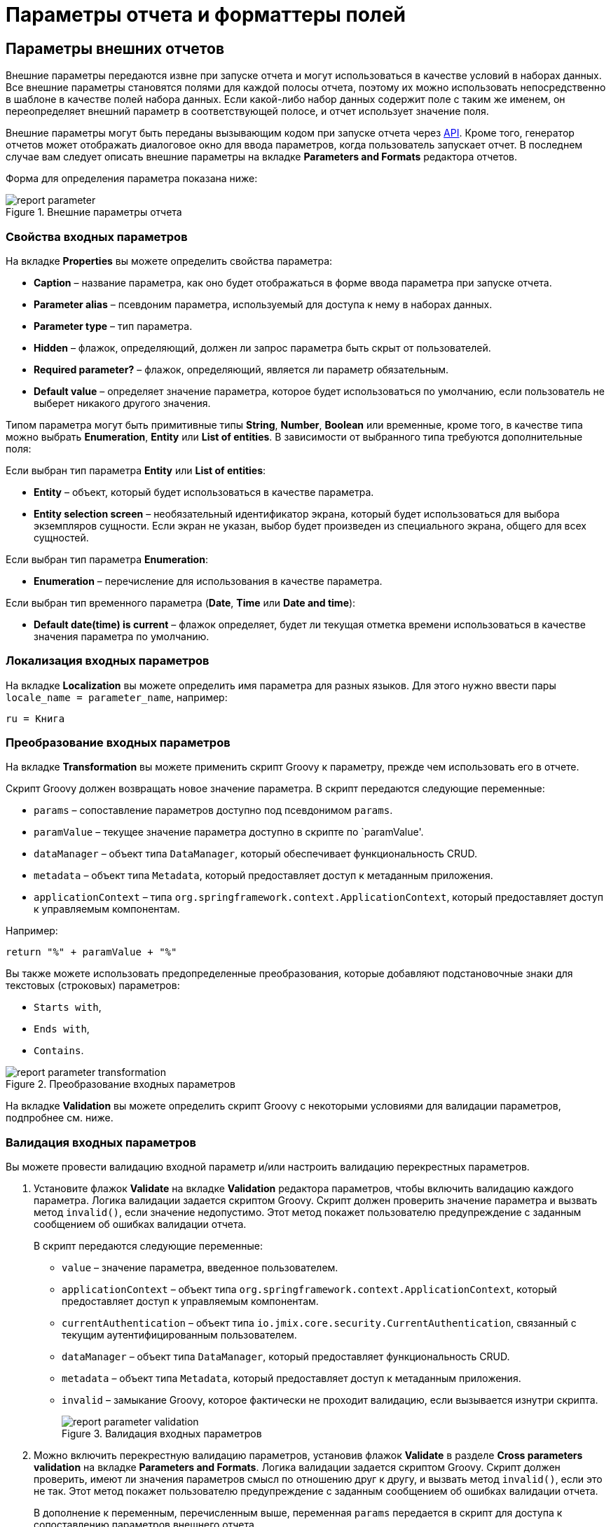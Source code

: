 = Параметры отчета и форматтеры полей

[[parameters]]
== Параметры внешних отчетов

Внешние параметры передаются извне при запуске отчета и могут использоваться в качестве условий в наборах данных. Все внешние параметры становятся полями для каждой полосы отчета, поэтому их можно использовать непосредственно в шаблоне в качестве полей набора данных. Если какой-либо набор данных содержит поле с таким же именем, он переопределяет внешний параметр в соответствующей полосе, и отчет использует значение поля.

Внешние параметры могут быть переданы вызывающим кодом при запуске отчета через xref:run-report.adoc#reports-api[API]. Кроме того, генератор отчетов может отображать диалоговое окно для ввода параметров, когда пользователь запускает отчет. В последнем случае вам следует описать внешние параметры на вкладке *Parameters and Formats* редактора отчетов.

Форма для определения параметра показана ниже:

.Внешние параметры отчета
image::report_parameter.png[align="center"]

[[report_parameter_properties]]
=== Свойства входных параметров

На вкладке *Properties* вы можете определить свойства параметра:

* *Caption* – название параметра, как оно будет отображаться в форме ввода параметра при запуске отчета.
* *Parameter alias* – псевдоним параметра, используемый для доступа к нему в наборах данных.
* *Parameter type* – тип параметра.
* *Hidden* – флажок, определяющий, должен ли запрос параметра быть скрыт от пользователей.
* *Required parameter?* – флажок, определяющий, является ли параметр обязательным.
* *Default value* – определяет значение параметра, которое будет использоваться по умолчанию, если пользователь не выберет никакого другого значения.

Типом параметра могут быть примитивные типы *String*, *Number*, *Boolean* или временные, кроме того, в качестве типа можно выбрать *Enumeration*, *Entity* или *List of entities*. В зависимости от выбранного типа требуются дополнительные поля:

Если выбран тип параметра *Entity* или *List of entities*:

* *Entity* – объект, который будет использоваться в качестве параметра.
* *Entity selection screen* – необязательный идентификатор экрана, который будет использоваться для выбора экземпляров сущности. Если экран не указан, выбор будет произведен из специального экрана, общего для всех сущностей.

Если выбран тип параметра *Enumeration*:

* *Enumeration* – перечисление для использования в качестве параметра.

Если выбран тип временного параметра (*Date*, *Time* или *Date and time*):

* *Default date(time) is current* – флажок определяет, будет ли текущая отметка времени использоваться в качестве значения параметра по умолчанию.


[[report_parameter_localization]]
=== Локализация входных параметров

На вкладке *Localization* вы можете определить имя параметра для разных языков. Для этого нужно ввести пары `++locale_name = parameter_name++`, например:

[source, properties,indent=0]
----
ru = Книга
----

[[report_parameter_transformation]]
=== Преобразование входных параметров

На вкладке *Transformation* вы можете применить скрипт Groovy к параметру, прежде чем использовать его в отчете.

Скрипт Groovy должен возвращать новое значение параметра. В скрипт передаются следующие переменные:

* `params` – сопоставление параметров доступно под псевдонимом `params`.

* `paramValue` – текущее значение параметра доступно в скрипте по `paramValue'.

* `dataManager` – объект типа `DataManager`, который обеспечивает функциональность CRUD.

* `metadata` – объект типа `Metadata`, который предоставляет доступ к метаданным приложения.

* `applicationContext` – типа `org.springframework.context.ApplicationContext`, который предоставляет доступ к управляемым компонентам.

Например:

[source, plain, indent=0]
----
return "%" + paramValue + "%"
----

Вы также можете использовать предопределенные преобразования, которые добавляют подстановочные знаки для текстовых (строковых) параметров:

* `Starts with`,

* `Ends with`,

* `Contains`.

.Преобразование входных параметров
image::report_parameter_transformation.png[align="center"]

На вкладке *Validation* вы можете определить скрипт Groovy с некоторыми условиями для валидации параметров, подпробнее см. ниже.

[[report_parameter_validation]]
=== Валидация входных параметров

Вы можете провести валидацию входной параметр и/или настроить валидацию перекрестных параметров.

. Установите флажок *Validate* на вкладке *Validation* редактора параметров, чтобы включить валидацию каждого параметра. Логика валидации задается скриптом Groovy. Скрипт должен проверить значение параметра и вызвать метод `invalid()`, если значение недопустимо. Этот метод покажет пользователю предупреждение с заданным сообщением об ошибках валидации отчета.
+
В скрипт передаются следующие переменные:
+
* `value` – значение параметра, введенное пользователем.
+
* `applicationContext` – объект типа `org.springframework.context.ApplicationContext`, который предоставляет доступ к управляемым компонентам.
+
* `currentAuthentication` – объект типа `io.jmix.core.security.CurrentAuthentication`, связанный с текущим аутентифицированным пользователем.
+
* `dataManager` – объект типа `DataManager`, который предоставляет функциональность CRUD.
+
* `metadata` – объект типа `Metadata`, который предоставляет доступ к метаданным приложения.
+
* `invalid` – замыкание Groovy, которое фактически не проходит валидацию, если вызывается изнутри скрипта.
+
.Валидация входных параметров
image::report_parameter_validation.png[align="center"]

. Можно включить перекрестную валидацию параметров, установив флажок *Validate* в разделе *Cross parameters validation* на вкладке *Parameters and Formats*. Логика валидации задается скриптом Groovy. Скрипт должен проверить, имеют ли значения параметров смысл по отношению друг к другу, и вызвать метод `invalid()`, если это не так. Этот метод покажет пользователю предупреждение с заданным сообщением об ошибках валидации отчета.
+
В дополнение к переменным, перечисленным выше, переменная `params` передается в скрипт для доступа к сопоставлению параметров внешнего отчета.
+
.Перекрестная валидация параметров
image::cross_parameter_validation.png[align="center"]

[[formatters]]
== Форматы значений полей

Вы можете определить форматирование для любого поля, выводимого отчетом, на вкладке *Parameters and Formats* редактора отчетов. Ниже приведена форма для добавления формата:

.Форматы значений полей
image::report_formatter.png[align="center"]

* *Value name* – имя поля отчета с префиксом полосы, например, `Book.year`.
* *Format string* – формат поля. Для числовых значений укажите формат в соответствии с правилами `java.text.DecimalFormat`, для дат – `java.text.SimpleDateFormat`.
* Флажок *Groovy script* – позволяет указать скрипт Groovy для форматирования параметра. Используя псевдоним `value`, текущее значение параметра передается скрипту, который может быть отформатирован или преобразован в нужный формат. Скрипт Groovy должен возвращать новое значение в виде строки.

С помощью форматов в документ можно вставлять изображения и HTML-блоки.

* Чтобы вставить изображение, укажите его URL-адрес в качестве значения поля, а также следующую строку формата: `${image:<Width>x<Height>}`, например, `${image:200x300}`.
+
Для работы с `FileRef` используйте форматтер значений `${imageFileId:WxH}`, который принимает экземпляр `FileRef` или URI файла в виде строки.

* Чтобы вставить HTML-блок, необходимо вернуть HTML-разметку в поле и выбрать `++${html}++` в качестве строки формата. В выходном значении можете опустить теги верхнего уровня вплоть до `<body>` включительно. При необходимости все отсутствующие теги верхнего уровня будут добавлены автоматически. Все блоки должны быть закодированы в `UTF-8`. CSS и атрибут `style` не поддерживаются.

Вы также можете указать свои собственные форматы. Для этого введите новое значение в поле, не открывая выпадающий список, и нажмите *Enter*. Вы также можете выбрать любой формат из выпадающего списка, отредактировать его название в поле и нажать *Enter*. Пользовательский формат будет сохранен в обоих случаях.


